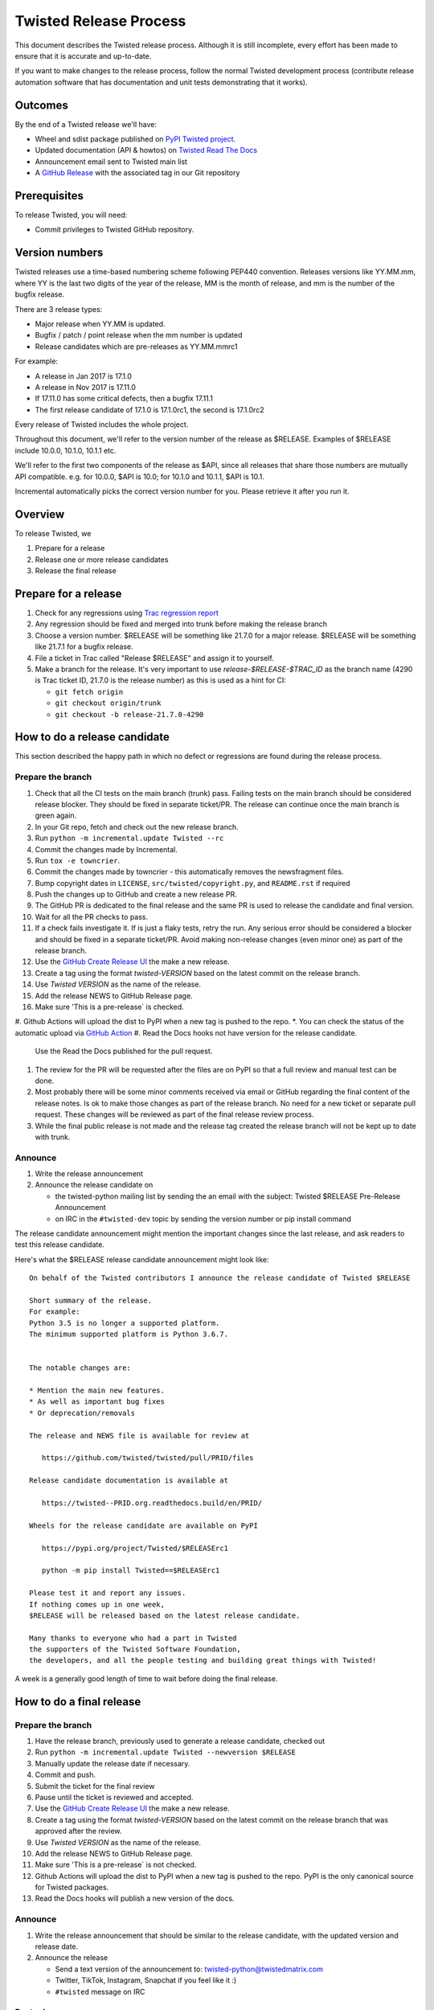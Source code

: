 Twisted Release Process
=======================

This document describes the Twisted release process.
Although it is still incomplete, every effort has been made to ensure that it is accurate and up-to-date.

If you want to make changes to the release process, follow the normal Twisted development process (contribute release automation software that has documentation and unit tests demonstrating that it works).


Outcomes
--------

By the end of a Twisted release we'll have:

- Wheel and sdist package published on `PyPI Twisted project <https://pypi.org/project/Twisted/>`_.
- Updated documentation (API & howtos) on `Twisted Read The Docs <https://https://docs.twistedmatrix.com/>`_
- Announcement email sent to Twisted main list
- A `GitHub Release <https://github.com/twisted/twisted/releases>`_ with the associated tag in our Git repository


Prerequisites
-------------

To release Twisted, you will need:

- Commit privileges to Twisted GitHub repository.


Version numbers
---------------

Twisted releases use a time-based numbering scheme following PEP440 convention.
Releases versions like YY.MM.mm, where YY is the last two digits of the year of the release, MM is the month of release, and mm is the number of the bugfix release.

There are 3 release types:

- Major release when YY.MM is updated.
- Bugfix / patch / point release when the mm number is updated
- Release candidates which are pre-releases as YY.MM.mmrc1

For example:

- A release in Jan 2017 is 17.1.0
- A release in Nov 2017 is 17.11.0
- If 17.11.0 has some critical defects, then a bugfix 17.11.1
- The first release candidate of 17.1.0 is 17.1.0rc1, the second is 17.1.0rc2

Every release of Twisted includes the whole project.

Throughout this document, we'll refer to the version number of the release as $RELEASE. Examples of $RELEASE include 10.0.0, 10.1.0, 10.1.1 etc.

We'll refer to the first two components of the release as $API, since all releases that share those numbers are mutually API compatible.
e.g. for 10.0.0, $API is 10.0; for 10.1.0 and 10.1.1, $API is 10.1.

Incremental automatically picks the correct version number for you.
Please retrieve it after you run it.


Overview
--------

To release Twisted, we

1. Prepare for a release
2. Release one or more release candidates
3. Release the final release


Prepare for a release
---------------------

#. Check for any regressions using `Trac regression report <https://twistedmatrix.com/trac/report/26>`_

#. Any regression should be fixed and merged into trunk before making the release branch

#. Choose a version number.
   $RELEASE will be something like 21.7.0 for a major release.
   $RELEASE will be something like 21.7.1 for a bugfix release.

#. File a ticket in Trac called "Release $RELEASE" and assign it to yourself.

#. Make a branch for the release.
   It's very important to use `release-$RELEASE-$TRAC_ID` as the branch name (4290 is Trac ticket ID, 21.7.0 is the release number) as this is used as a hint for CI:

   - ``git fetch origin``
   - ``git checkout origin/trunk``
   - ``git checkout -b release-21.7.0-4290``


How to do a release candidate
-----------------------------


This section described the happy path in which no defect or regressions are found during the release process.


Prepare the branch
~~~~~~~~~~~~~~~~~~

#. Check that all the CI tests on the main branch (trunk) pass.
   Failing tests on the main branch should be considered release blocker.
   They should be fixed in separate ticket/PR.
   The release can continue once the main branch is green again.
#. In your Git repo, fetch and check out the new release branch.
#. Run ``python -m incremental.update Twisted --rc``
#. Commit the changes made by Incremental.
#. Run ``tox -e towncrier``.
#. Commit the changes made by towncrier - this automatically removes the newsfragment files.
#. Bump copyright dates in ``LICENSE``, ``src/twisted/copyright.py``, and ``README.rst`` if required
#. Push the changes up to GitHub and create a new release PR.
#. The GitHub PR is dedicated to the final release and the same PR is used to release the candidate and final version.
#. Wait for all the PR checks to pass.
#. If a check fails investigate it.
   If is just a flaky tests, retry the run.
   Any serious error should be considered a blocker and should be
   fixed in a separate ticket/PR.
   Avoid making non-release changes (even minor one) as part of the release branch.
#. Use the `GitHub Create Release UI <https://github.com/twisted/twisted/releases/new>`_ the make a new release.
#. Create a tag using the format `twisted-VERSION` based on the latest commit on the release branch.
#. Use `Twisted VERSION` as the name of the release.
#. Add the release NEWS to GitHub Release page.
#. Make sure 'This is a pre-release` is checked.
#. Github Actions will upload the dist to PyPI when a new tag is pushed to the repo.
*. You can check the status of the automatic upload via `GitHub Action <https://github.com/twisted/twisted/actions/workflows/test.yaml?query=event%3Apush>`_
#. Read the Docs hooks not have version for the release candidate.
   Use the Read the Docs published for the pull request.
#. The review for the PR will be requested after the files are on PyPI so that a full review and manual test can be done.
#. Most probably there will be some minor comments received via email or GitHub regarding the final content of the release notes.
   Is ok to make those changes as part of the release branch.
   No need for a new ticket or separate pull request.
   These changes will be reviewed as part of the final release review process.
#. While the final public release is not made and the release tag created
   the release branch will not be kept up to date with trunk.


Announce
~~~~~~~~

#. Write the release announcement

#. Announce the release candidate on

   - the twisted-python mailing list by sending the an email with the subject: Twisted $RELEASE Pre-Release Announcement
   - on IRC in the ``#twisted-dev`` topic by sending the version number or pip install command

The release candidate announcement might mention the important changes since the last release, and ask readers to test this release candidate.

Here's what the $RELEASE release candidate announcement might look like::

   On behalf of the Twisted contributors I announce the release candidate of Twisted $RELEASE

   Short summary of the release.
   For example:
   Python 3.5 is no longer a supported platform.
   The minimum supported platform is Python 3.6.7.


   The notable changes are:

   * Mention the main new features.
   * As well as important bug fixes
   * Or deprecation/removals

   The release and NEWS file is available for review at

      https://github.com/twisted/twisted/pull/PRID/files

   Release candidate documentation is available at

      https://twisted--PRID.org.readthedocs.build/en/PRID/

   Wheels for the release candidate are available on PyPI

      https://pypi.org/project/Twisted/$RELEASErc1

      python -m pip install Twisted==$RELEASErc1

   Please test it and report any issues.
   If nothing comes up in one week,
   $RELEASE will be released based on the latest release candidate.

   Many thanks to everyone who had a part in Twisted
   the supporters of the Twisted Software Foundation,
   the developers, and all the people testing and building great things with Twisted!

A week is a generally good length of time to wait before doing the final release.


How to do a final release
-------------------------


Prepare the branch
~~~~~~~~~~~~~~~~~~

#. Have the release branch, previously used to generate a release candidate, checked out
#. Run ``python -m incremental.update Twisted --newversion $RELEASE``
#. Manually update the release date if necessary.
#. Commit and push.
#. Submit the ticket for the final review
#. Pause until the ticket is reviewed and accepted.
#. Use the `GitHub Create Release UI <https://github.com/twisted/twisted/releases/new>`_ the make a new release.
#. Create a tag using the format `twisted-VERSION` based on the latest commit on the release branch that was approved after the review.
#. Use `Twisted VERSION` as the name of the release.
#. Add the release NEWS to GitHub Release page.
#. Make sure 'This is a pre-release` is not checked.
#. Github Actions will upload the dist to PyPI when a new tag is pushed to the repo. PyPI is the only canonical source for Twisted packages.
#. Read the Docs hooks will publish a new version of the docs.


Announce
~~~~~~~~

#. Write the release announcement that should be similar to the release candidate, with the updated version and release date.

#. Announce the release

   - Send a text version of the announcement to: twisted-python@twistedmatrix.com
   - Twitter, TikTok, Instagram, Snapchat if you feel like it :)
   - ``#twisted`` message on IRC


Post release
~~~~~~~~~~~~

#. Run ``python -m incremental.update Twisted --post`` to add a `post` version number.

#. Commit the post0 update change.

#. Update the trunk into the release branch, resolving any possible conflicts.

#. Merge the release branch into trunk, closing the release ticket at the same time.


Release candidate fixes
-----------------------

This section described the steps to follow when after a release candidate is published, critical or regression defects are found.

If a defect is found after the final release is published, check the next section: `Bug fix releases`.

1. Pause the release process.
2. Separate tickets should be files for each defect.
3. The defect should be fixed, reviewed and merged in trunk.
4. On the release branch, cherry-pick the merges from trunk that merges the fixes.
5. Follow the same steps as for any release candidate, with the exception that a new branch is not created.
   Use the same `python -m incremental.update Twisted --rc` command to increment the release candidate version.

Don't delete a tag that was already pushed for a release.
Create a new tag with incremented version.


Bug fix releases
----------------

Sometimes, bugs happen, and sometimes these are regressions in the current released version.
This section goes over doing these "bugfix" releases.

1. Ensure all bugfixes are in trunk.

2. Make a branch off the affected released version (not from trunk HEAD).

3. Cherry-pick the merge commits that merge the bugfixes into trunk, onto the new release branch.

4. Go through the rest of the process for a full release from "How to do a release candidate", merging the release branch into trunk as normal as the end of the process.

   - Instead of just ``--rc`` when running the change-versions script, add the patch flag, making it ``--patch --rc``.
   - Instead of waiting a week, a shorter pause is acceptable for a patch release.
     You can do the release as soon as you get the confirmation from the original bug reports that the release candidate fixes the issues.
